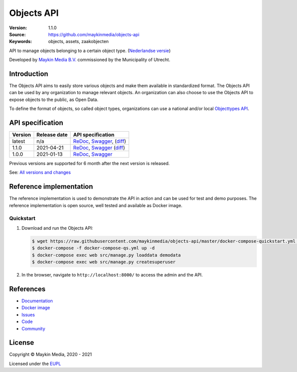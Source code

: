 ===========
Objects API
===========

:Version: 1.1.0
:Source: https://github.com/maykinmedia/objects-api
:Keywords: objects, assets, zaakobjecten

|docs|

API to manage objects belonging to a certain object type.
(`Nederlandse versie`_)

Developed by `Maykin Media B.V.`_ commissioned by the Municipality of Utrecht.


Introduction
============

The Objects API aims to easily store various objects and make them available in
standardized format. The Objects API can be used by any organization to manage
relevant objects. An organization can also choose to use the Objects API to
expose objects to the public, as Open Data.

To define the format of objects, so called object types, organizations can use
a national and/or local `Objecttypes API`_.


API specification
=================

|lint-oas| |generate-sdks| |generate-postman-collection|

==============  ==============  =============================
Version         Release date    API specification
==============  ==============  =============================
latest          n/a             `ReDoc <https://redocly.github.io/redoc/?url=https://raw.githubusercontent.com/maykinmedia/objects-api/master/src/openapi.yaml>`_,
                                `Swagger <https://petstore.swagger.io/?url=https://raw.githubusercontent.com/maykinmedia/objects-api/master/src/openapi.yaml>`_,
                                (`diff <https://github.com/maykinmedia/objects-api/compare/1.1.0..master>`_)
1.1.0           2021-04-21      `ReDoc <https://redocly.github.io/redoc/?url=https://raw.githubusercontent.com/maykinmedia/objects-api/1.1.0/src/openapi.yaml>`_,
                                `Swagger <https://petstore.swagger.io/?url=https://raw.githubusercontent.com/maykinmedia/objects-api/1.1.0/src/openapi.yaml>`_
                                (`diff <https://github.com/maykinmedia/objects-api/compare/1.0.0..1.1.0>`_)
1.0.0           2021-01-13      `ReDoc <https://redocly.github.io/redoc/?url=https://raw.githubusercontent.com/maykinmedia/objects-api/1.0.0/src/openapi.yaml>`_,
                                `Swagger <https://petstore.swagger.io/?url=https://raw.githubusercontent.com/maykinmedia/objects-api/1.0.0/src/openapi.yaml>`_
==============  ==============  =============================

Previous versions are supported for 6 month after the next version is released.

See: `All versions and changes <https://github.com/maykinmedia/objects-api/blob/master/CHANGELOG.rst>`_


Reference implementation
========================

|build-status| |coverage| |black| |docker| |python-versions|

The reference implementation is used to demonstrate the API in action and can
be used for test and demo purposes. The reference implementation is open source,
well tested and available as Docker image.

Quickstart
----------

1. Download and run the Objects API:

   .. code:: bash

      $ wget https://raw.githubusercontent.com/maykinmedia/objects-api/master/docker-compose-quickstart.yml -O docker-compose-qs.yml
      $ docker-compose -f docker-compose-qs.yml up -d
      $ docker-compose exec web src/manage.py loaddata demodata
      $ docker-compose exec web src/manage.py createsuperuser

2. In the browser, navigate to ``http://localhost:8000/`` to access the admin
   and the API.


References
==========

* `Documentation <https://objects-and-objecttypes-api.readthedocs.io/>`_
* `Docker image <https://hub.docker.com/r/maykinmedia/objects-api>`_
* `Issues <https://github.com/maykinmedia/objects-api/issues>`_
* `Code <https://github.com/maykinmedia/objects-api>`_
* `Community <https://commonground.nl/groups/view/54477963/objecten-en-objecttypen-api>`_


License
=======

Copyright © Maykin Media, 2020 - 2021

Licensed under the EUPL_


.. _`Nederlandse versie`: README.NL.rst

.. _`Maykin Media B.V.`: https://www.maykinmedia.nl

.. _`Objecttypes API`: https://github.com/maykinmedia/objecttypes-api

.. _`EUPL`: LICENSE.md

.. |build-status| image:: https://github.com/maykinmedia/objects-api/workflows/ci/badge.svg?branch=master
    :alt: Build status
    :target: https://github.com/maykinmedia/objects-api/actions?query=workflow%3Aci

.. |docs| image:: https://readthedocs.org/projects/objects-and-objecttypes-api/badge/?version=latest
    :target: https://objects-and-objecttypes-api.readthedocs.io/
    :alt: Documentation Status

.. |coverage| image:: https://codecov.io/github/maykinmedia/objects-api/branch/master/graphs/badge.svg?branch=master
    :alt: Coverage
    :target: https://codecov.io/gh/maykinmedia/objects-api

.. |black| image:: https://img.shields.io/badge/code%20style-black-000000.svg
    :alt: Code style
    :target: https://github.com/psf/black

.. |docker| image:: https://images.microbadger.com/badges/image/maykinmedia/objects-api.svg
    :alt: Docker image
    :target: https://hub.docker.com/r/maykinmedia/objects-api

.. |python-versions| image:: https://img.shields.io/badge/python-3.7%2B-blue.svg
    :alt: Supported Python version

.. |lint-oas| image:: https://github.com/maykinmedia/objects-api/workflows/lint-oas/badge.svg
    :alt: Lint OAS
    :target: https://github.com/maykinmedia/objects-api/actions?query=workflow%3Alint-oas

.. |generate-sdks| image:: https://github.com/maykinmedia/objects-api/workflows/generate-sdks/badge.svg
    :alt: Generate SDKs
    :target: https://github.com/maykinmedia/objects-api/actions?query=workflow%3Agenerate-sdks

.. |generate-postman-collection| image:: https://github.com/maykinmedia/objects-api/workflows/generate-postman-collection/badge.svg
    :alt: Generate Postman collection
    :target: https://github.com/maykinmedia/objects-api/actions?query=workflow%3Agenerate-postman-collection
